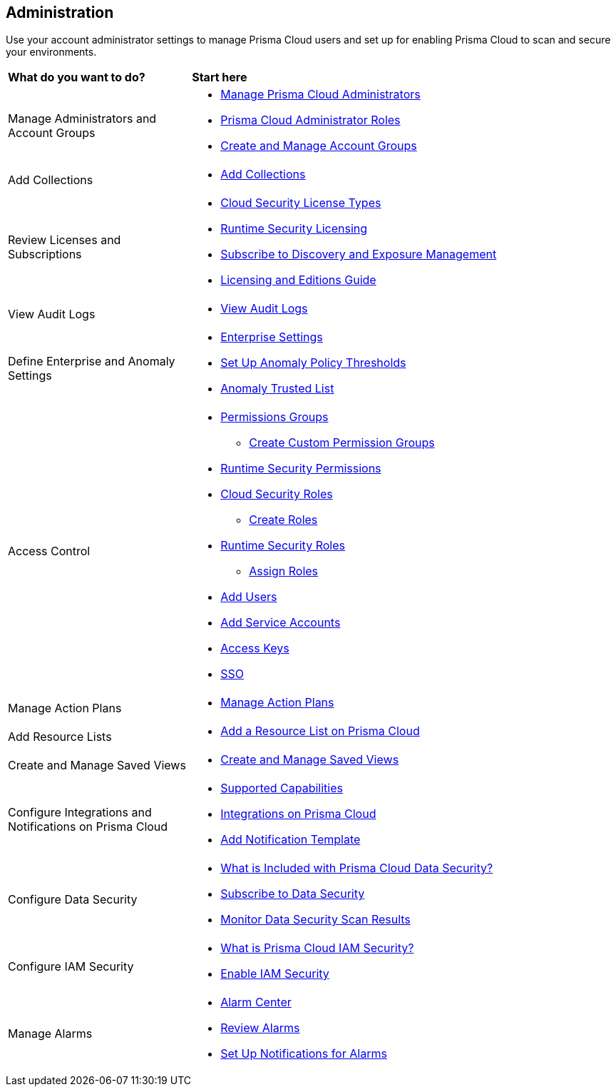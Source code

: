 == Administration

Use your account administrator settings to manage Prisma Cloud users and set up for enabling Prisma Cloud to scan and secure your environments.

//administer-overview.gif

[cols="30%a,70%a"]
|===
|*What do you want to do?*
|*Start here*

|Manage Administrators and Account Groups
|* xref:manage-prisma-cloud-administrators.adoc[Manage Prisma Cloud Administrators]
* xref:prisma-cloud-administrator-roles.adoc[Prisma Cloud Administrator Roles]
* xref:create-manage-account-groups.adoc[Create and Manage Account Groups]

|Add Collections
|* xref:../runtime-security/configure/collections.adoc[Add Collections]

|Review Licenses and Subscriptions
|* xref:prisma-cloud-licenses.adoc[Cloud Security License Types]
* xref:../runtime-security/runtime-security-components/licensing/licensing.adoc[Runtime Security Licensing] 
* xref:subscribe-to-cdem.adoc[Subscribe to Discovery and Exposure Management]
* https://www.paloaltonetworks.com/resources/guides/prisma-cloud-pricing-and-editions[Licensing and Editions Guide] 

|View Audit Logs
|* xref:view-audit-logs.adoc[View Audit Logs]

|Define Enterprise and Anomaly Settings
|* xref:define-prisma-cloud-enterprise-settings.adoc[Enterprise Settings]
* xref:define-prisma-cloud-enterprise-settings.adoc[Set Up Anomaly Policy Thresholds]
* xref:trusted-ip-addresses-on-prisma-cloud.adoc[Anomaly Trusted List]

|Access Control
|* xref:prisma-cloud-admin-permissions.adoc[Permissions Groups]
** xref:create-custom-permission-groups.adoc[Create Custom Permission Groups]
* xref:../runtime-security/configure/permissions.adoc[Runtime Security Permissions]
* xref:manage-roles-in-prisma-cloud.adoc[Cloud Security Roles]
** xref:create-prisma-cloud-roles.adoc[Create Roles]
* xref:../runtime-security/authentication/prisma-cloud-user-roles.adoc[Runtime Security Roles]
** xref:../runtime-security/authentication/assign-roles.adoc[Assign Roles] 
* xref:add-prisma-cloud-users.adoc[Add Users]
* xref:add-service-account-prisma-cloud.adoc[Add Service Accounts]
* xref:create-access-keys.adoc[Access Keys]
* xref:setup-sso-integration-on-prisma-cloud/setup-sso-integration-on-prisma-cloud.adoc[SSO]

|Manage Action Plans
|* xref:action-plans.adoc[Manage Action Plans]
|Add Resource Lists
|* xref:add-a-resource-list-on-prisma-cloud.adoc[Add a Resource List on Prisma Cloud]

|Create and Manage Saved Views
|* xref:create-and-manage-saved-views.adoc[Create and Manage Saved Views]

|Configure Integrations and Notifications on Prisma Cloud
|* xref:configure-external-integrations-on-prisma-cloud/integrations-feature-support.adoc[Supported Capabilities]
* xref:configure-external-integrations-on-prisma-cloud/configure-external-integrations-on-prisma-cloud.adoc[Integrations on Prisma Cloud]
* xref:configure-external-integrations-on-prisma-cloud/add-notification-template.adoc[Add Notification Template]

|Configure Data Security
|* xref:configure-data-security/what-is-included-with-prisma-cloud-data-security.adoc[What is Included with Prisma Cloud Data Security?]  
* xref:configure-data-security/subscribe-to-data-security/subscribe-to-data-security.adoc[Subscribe to Data Security]
* xref:configure-data-security/monitor-data-security-scan/monitor-data-security-scan.adoc[Monitor Data Security Scan Results]

|Configure IAM Security
|* xref:configure-iam-security/what-is-prisma-cloud-iam-security.adoc[What is Prisma Cloud IAM Security?] 
* xref:configure-iam-security/enable-iam-security.adoc[Enable IAM Security]

| Manage Alarms
|* xref:alarm-center/alarm-center.adoc[Alarm Center]
* xref:alarm-center/review-alarms.adoc[Review Alarms]
* xref:alarm-center/set-up-email-notifications-for-alarms.adoc[Set Up Notifications for Alarms]

//What's next? 
//check with PM on the relevant next step to direct our users in their PC journey
//* Best Practices and/or Troubleshoot

|===